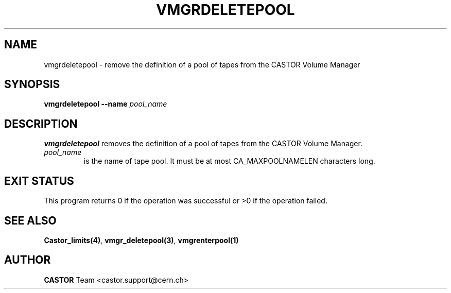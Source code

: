 .\" @(#)$RCSfile: vmgrdeletepool.man,v $ $Revision: 1.2 $ $Date: 2001/09/26 09:13:57 $ CERN IT-PDP/DM Jean-Philippe Baud
.\" Copyright (C) 2001 by CERN/IT/PDP/DM
.\" All rights reserved
.\"
.TH VMGRDELETEPOOL 1 "$Date: 2001/09/26 09:13:57 $" CASTOR "vmgr Administrator Commands"
.SH NAME
vmgrdeletepool \- remove the definition of a pool of tapes from the CASTOR Volume Manager
.SH SYNOPSIS
.B vmgrdeletepool
.BI --name " pool_name"
.SH DESCRIPTION
.B vmgrdeletepool
removes the definition of a pool of tapes from the CASTOR Volume Manager.
.TP
.I pool_name
is the name of tape pool.
It must be at most CA_MAXPOOLNAMELEN characters long.
.SH EXIT STATUS
This program returns 0 if the operation was successful or >0 if the operation
failed.
.SH SEE ALSO
.BR Castor_limits(4) ,
.BR vmgr_deletepool(3) ,
.B vmgrenterpool(1)
.SH AUTHOR
\fBCASTOR\fP Team <castor.support@cern.ch>
